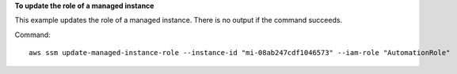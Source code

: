 **To update the role of a managed instance**

This example updates the role of a managed instance. There is no output if the command succeeds.

Command::

  aws ssm update-managed-instance-role --instance-id "mi-08ab247cdf1046573" --iam-role "AutomationRole"
